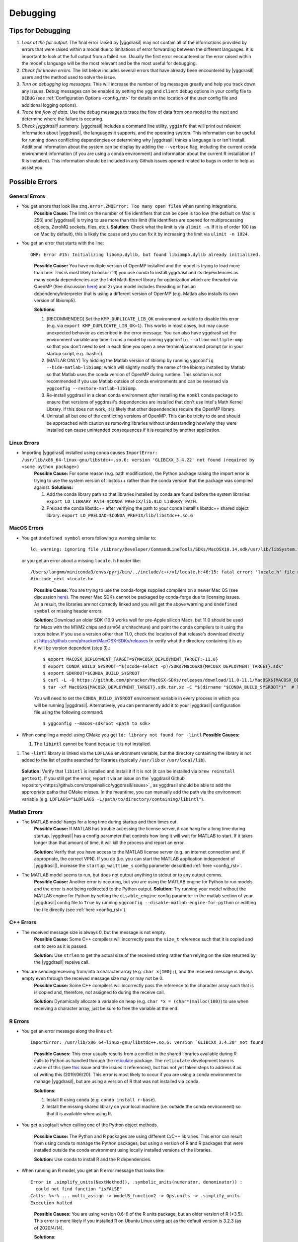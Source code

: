 .. _debugging_rst:

Debugging
#########

Tips for Debugging
==================

#. *Look at the full output.* The final error raised by |yggdrasil| may not contain all of the informations provided by errors that were raised within a model due to limitations of error forwarding between the different languages. It is important to look at the full output from a failed run. Usually the first error encountered or the error raised within the model's language will be the most relevant and be the most useful for debugging.
#. *Check for known errors.* The list below includes several errors that have already been encountered by |yggdrasil| users and the method used to solve the issue.
#. *Turn on debugging log messages.* This will increase the number of log messages greatly and help you track down any issues. Debug messages can be enabled by setting the ``ygg`` and ``client`` debug options in your config file to ``DEBUG`` (see :ref:`Configuration Options <config_rst>` for details on the location of the user config file and additional logging options).
#. *Trace the flow of data.* Use the debug messages to trace the flow of data from one model to the next and determine where the failure is occuring.
#. *Check |yggdrasil| summary.* |yggdrasil| includes a command line utility, ``ygginfo`` that will print out relevent information about |yggdrasil|, the languages it supports, and the operating system. This information can be useful for running down conflicting dependencies or determining why |yggdrasil| thinks a language is or isn't install. Additional information about the system can be display by adding the ``--verbose`` flag, including the current conda environment information (if you are using a conda environment) and informaiton about the current R installation (if R is installed). This information should be included in any Github issues opened related to bugs in order to help us assist you.

Possible Errors
===============


General Errors
--------------

- You get errors that look like ``zmq.error.ZMQError: Too many open files`` when running integrations.
   **Possible Cause:** The limit on the number of file identifiers that can be open is too low (the default on Mac is 256) and |yggdrasil| is trying to use more than this limit (file identifiers are opened for multiprocessing objects, ZeroMQ sockets, files, etc.).
   **Solution:** Check what the limit is via ``ulimit -n``. If it is of order 100 (as on Mac by default), this is likely the cause and you can fix it by increasing the limit via ``ulimit -n 1024``.
- You get an error that starts with the line::
    
    OMP: Error #15: Initializing libomp.dylib, but found libiomp5.dylib already initialized.
    
  ..

    **Possible Cause:** You have multiple version of OpenMP installed and the model is trying to load more than one. This is most likely to occur if 1) you use conda to install yggdrasil and its dependencies as many conda dependencies use the Intel Math Kernel library for optimization which are threaded via OpenMP (See discussion `here <https://github.com/dmlc/xgboost/issues/1715>`_) and 2) your model includes threading or has an dependency/interpreter that is using a different version of OpenMP (e.g. Matlab also installs its own version of libiomp5).
    
    **Solutions:** 

    #. [RECOMMENDED] Set the ``KMP_DUPLICATE_LIB_OK`` environment variable to disable this error (e.g. via ``export KMP_DUPLICATE_LIB_OK=1``). This works in most cases, but may cause unexpected behavior as described in the error message. You can also have yggdrasil set the environment variable any time it runs a model by running ``yggconfig --allow-multiple-omp`` so that you don't need to set in each time you open a new terminal/command prompt (or in your startup script, e.g. .bashrc).
    #. [MATLAB ONLY] Try hidding the Matlab version of libiomp by running ``yggconfig --hide-matlab-libiomp``, which will slightly modify the name of the libiomp installed by Matlab so that Matlab uses the conda version of OpenMP during runtime. This solution is not recommended if you use Matlab outside of conda environments and can be reversed via ``yggconfig --restore-matlab-libiomp``.
    #. Re-install yggdrasil in a clean conda environment *after* installing the ``nomkl`` conda package to ensure that versions of yggdrasil's dependencies are installed that don't use Intel's Math Kernel Library. If this does not work, it is likely that other dependencies require the OpenMP library.
    #. Uninstall all but one of the conflicting versions of OpenMP. This can be tricky to do and should be approached with caution as removing libraries without understanding how/why they were installed can cause unintended consequences if it is required by another application.

Linux Errors
------------
  
- Importing |yggdrasil| installed using conda causes ``ImportError: /usr/lib/x86_64-linux-gnu/libstdc++.so.6: version 'GLIBCXX_3.4.22' not found (required by <some python package>)``
    **Possible Cause:** For some reason (e.g. path modification), the Python package raising the import error is trying to use the system version of libstdc++ rather than the conda version that the package was compiled against.
    **Solutions:**
    
    #. Add the conda library path so that libraries installed by conda are found before the system libraries: ``export LD_LIBRARY_PATH=$CONDA_PREFIX/lib:$LD_LIBRARY_PATH``.
    #. Preload the conda libstdc++ after verifying the path to your conda install's libstdc++ shared object library: ``export LD_PRELOAD=$CONDA_PREFIX/lib/libstdc++.so.6``


MacOS Errors
------------

- You get ``Undefined symbol`` errors following a warning similar to::
    
    ld: warning: ignoring file /Library/Developer/CommandLineTools/SDKs/MacOSX10.14.sdk/usr/lib/libSystem.tbd, file was built for unsupported file format ( 0x2D 0x2D 0x2D 0x20 0x21 0x74 0x61 0x70 0x69 0x2D 0x74 0x62 0x64 0x2D 0x76 0x33 ) which is not the architecture being linked (x86_64): /Library/Developer/CommandLineTools/SDKs/MacOSX10.14.sdk/usr/lib/libSystem.tbd

  or you get an error about a missing ``locale.h`` header like::

    /Users/langmm/miniconda3/envs/pyrj/bin/../include/c++/v1/locale.h:46:15: fatal error: 'locale.h' file not found
    #include_next <locale.h>

  ..
    
    **Possible Cause:** You are trying to use the conda-forge supplied compilers on a newer Mac OS (see discussion `here <https://github.com/conda-forge/compilers-feedstock/issues/6>`_). The newer Mac SDKs cannot be packaged by conda-forge due to licensing issues. As a result, the libraries are not correctly linked and you will get the above warning and ``Undefined symbol`` or missing header errors.

    **Solution:** Download an older SDK (10.9 works well for pre-Apple silicon Macs, but 11.0 should be used for Macs with the M1/M2 chips and arm64 architechture) and point the conda compilers to it using the steps below. If you use a version other than 11.0, check the location of that release's download directly at https://github.com/phracker/MacOSX-SDKs/releases to verify what the directory containing it is as it will be version dependent (step 3).::

      $ export MACOSX_DEPLOYMENT_TARGET=${MACOSX_DEPLOYMENT_TARGET:-11.0}
      $ export CONDA_BUILD_SYSROOT="$(xcode-select -p)/SDKs/MacOSX${MACOSX_DEPLOYMENT_TARGET}.sdk"
      $ export SDKROOT=$CONDA_BUILD_SYSROOT
      $ curl -L -O https://github.com/phracker/MacOSX-SDKs/releases/download/11.0-11.1/MacOSX${MACOSX_DEPLOYMENT_TARGET}.sdk.tar.xz
      $ tar -xf MacOSX${MACOSX_DEPLOYMENT_TARGET}.sdk.tar.xz -C "$(dirname "$CONDA_BUILD_SYSROOT")"  # This may require sudo

    You will need to set the ``CONDA_BUILD_SYSROOT`` environment variable in every process in which you will be running |yggdrasil|. Alternatively, you can permanently add it to your |yggdrasil| configuration file using the following command::

      $ yggconfig --macos-sdkroot <path to sdk>

- When compiling a model using CMake you get ``ld: library not found for -lintl``
  **Possible Causes:**
  
  #. The ``libintl`` cannot be found because it is not installed.
#. The ``-lintl`` library is linked via the ``LDFLAGS`` environment variable, but the directory containing the library is not added to the list of paths searched for libraries (typically ``/usr/lib`` or ``/usr/local/lib``).
  **Solution:** Verify that ``libintl`` is installed and install it if it is not (it can be installed via ``brew reinstall gettext``). If you still get the error, report it via an issue on the `yggdrasil Github repository<https://github.com/cropsinsilico/yggdrasil/issues>`_ as yggdrasil should be able to add the appropriate paths that CMake misses. In the meantime, you can manually add the path via the environment variable (e.g. ``LDFLAGS="$LDFLAGS -L/path/to/directory/containing/libintl"``).
      
Matlab Errors
-------------

- The MATLAB model hangs for a long time during startup and then times out.
    **Possible Cause:** If MATLAB has trouble accessing the license server, it can hang for a long time during startup. |yggdrasil| has a config parameter that controls how long it will wait for MATLAB to start. If it takes longer than that amount of time, it will kill the process and report an error.

    **Solution:** Verify that you have access to the MATLAB license server (e.g. an internet connection and, if appropriate, the correct VPN). If you do (i.e. you can start the MATLAB application independent of |yggdrasil|), increase the ``startup_waittime_s`` config parameter described :ref:`here <config_rst>`.
- The MATLAB model seems to run, but does not output anything to stdout or to any output comms.
    **Possible Cause:** Another error is occuring, but you are using the MATLAB engine for Python to run models and the error is not being redirected to the Python output.
    **Solution:** Try running your model without the MATLAB engine for Python by setting the ``disable_engine`` config parameter in the matlab section of your |yggdrasil| config file to ``True`` by running ``yggconfig --disable-matlab-engine-for-python`` or editting the file directly (see :ref:`here <config_rst>`).

C++ Errors
----------

- The received message size is always 0, but the message is not empty.
    **Possible Cause:** Some C++ compilers will incorrectly pass the ``size_t`` reference such that it is copied and set to zero as it is passed.

    **Solution:** Use ``strlen`` to get the actual size of the received string rather than relying on the size returned by the |yggdrasil| receive call.
    
- You are sending/receiving from/into a character array (e.g. ``char x[100];``), and the received message is always empty even through the received message size may or may not be 0.
    **Possible Cause:** Some C++ compilers will incorrectly pass the reference to the character array such that is is copied and, therefore, not assigned to during the receive call.
    
    **Solution:** Dynamically allocate a variable on heap (e.g. ``char *x = (char*)malloc(100)``) to use when receiving a character array, just be sure to free the variable at the end.

R Errors
--------

- You get an error message along the lines of::

    ImportError: /usr/lib/x86_64-linux-gnu/libstdc++.so.6: version `GLIBCXX_3.4.20' not found

  ..
  
    **Possible Causes:** This error usually results from a conflict in the shared libraries available during R calls to Python as handled through the `reticulate <https://rstudio.github.io/reticulate/>`_ package. The ``reticulate`` development team is aware of this (see `this <https://github.com/rstudio/reticulate/issues/428>`_ issue and the issues it references), but has not yet taken steps to address it as of writing this (2019/06/20). This error is most likely to occur if you are using a ``conda`` environment to manage |yggdrasil|, but are using a version of R that was not installed via ``conda``.
    
    **Solutions:**
    
    #. Install R using ``conda`` (e.g. ``conda install r-base``).
    #. Install the missing shared library on your local machine (i.e. outside the conda environment) so that it is available when using R.
    
- You get a segfault when calling one of the Python object methods.
  
    **Possible Cause:** The Python and R packages are using different C/C++ libraries. This error can result from using conda to manage the Python packages, but using a version of R and R packages that were installed outside the conda environment using locally installed versions of the libraries.

    **Solution:** Use ``conda`` to install R and the R dependencies.
    
- When running an R model, you get an R error message that looks like::

    Error in .simplify_units(NextMethod(), .symbolic_units(numerator, denominator)) :
      could not find function "isFALSE"
    Calls: %<-% ... multi_assign -> modelB_function2 -> Ops.units -> .simplify_units
    Execution halted

  ..
    
    **Possible Causes:** You are using version 0.6-6 of the R units package, but an older version of R (<3.5). This error is more likely if you installed R on Ubuntu Linux using apt as the default version is 3.2.3 (as of 2020/4/14).

    **Solutions:**
    
    #. [RECOMMENDED] Install a newer version of R. See :ref:`install_r_rst` for details on installing a more recent version of R on Linux.
    #. Install a new version of units (if one is available).
    #. Intall units version 0.6-5 (be sure to uninstall the existing version of units first).
